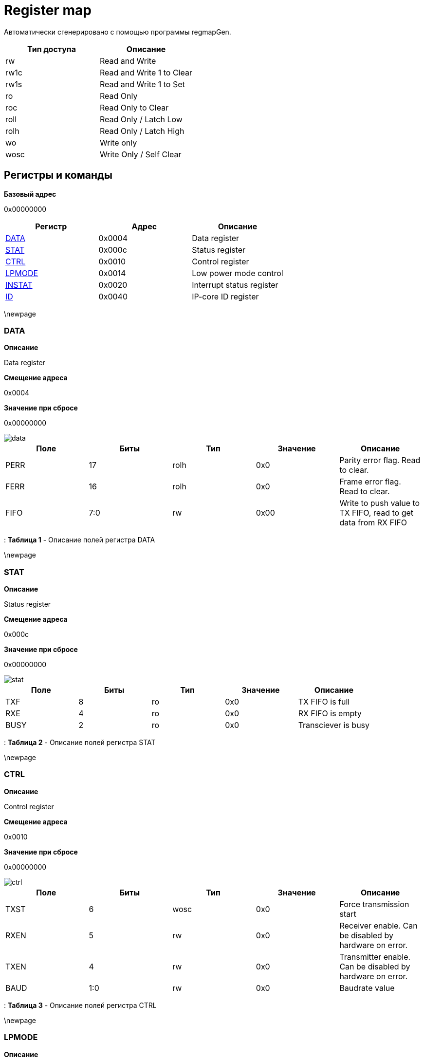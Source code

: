= Register map

Автоматически сгенерировано с помощью программы regmapGen.

[#table-Register_access_modes,cols="1,1", options="header"]
|==========================
| Тип доступа | Описание
| rw          | Read and Write
| rw1c        | Read and Write 1 to Clear
| rw1s        | Read and Write 1 to Set
| ro          | Read Only
| roc         | Read Only to Clear
| roll        | Read Only / Latch Low
| rolh        | Read Only / Latch High
| wo          | Write only
| wosc        | Write Only / Self Clear
|==========================

[[register_map_summary]]
== Регистры и команды

**Базовый адрес**

0x00000000

[#table-Register_map,cols="1,1,1", options="header"]
|==========================
| Регистр | Адрес | Описание
| <<DATA>>                 | 0x0004     | Data register
| <<STAT>>                 | 0x000c     | Status register
| <<CTRL>>                 | 0x0010     | Control register
| <<LPMODE>>               | 0x0014     | Low power mode control
| <<INSTAT>>               | 0x0020     | Interrupt status register
| <<ID>>                   | 0x0040     | IP-core ID register
|==========================


\newpage

[[DATA]]
=== DATA

**Описание**

Data register

**Смещение адреса**

0x0004

**Значение при сбросе**

0x00000000

image::adoc_img/data.svg[]

[#table-DATA,cols="1,1,1,1,1", options="header"]
|==========================
| Поле | Биты | Тип | Значение | Описание
| PERR             | 17     | rolh            | 0x0        | Parity error flag. Read to clear.
| FERR             | 16     | rolh            | 0x0        | Frame error flag. Read to clear.
| FIFO             | 7:0    | rw              | 0x00       | Write to push value to TX FIFO, read to get data from RX FIFO
|==========================

: *Таблица 1* - Описание полей регистра DATA


\newpage

[[STAT]]
=== STAT

**Описание**

Status register

**Смещение адреса**

0x000c

**Значение при сбросе**

0x00000000

image::adoc_img/stat.svg[]

[#table-STAT,cols="1,1,1,1,1", options="header"]
|==========================
| Поле | Биты | Тип | Значение | Описание
| TXF              | 8      | ro              | 0x0        | TX FIFO is full
| RXE              | 4      | ro              | 0x0        | RX FIFO is empty
| BUSY             | 2      | ro              | 0x0        | Transciever is busy
|==========================

: *Таблица 2* - Описание полей регистра STAT


\newpage

[[CTRL]]
=== CTRL

**Описание**

Control register

**Смещение адреса**

0x0010

**Значение при сбросе**

0x00000000

image::adoc_img/ctrl.svg[]

[#table-CTRL,cols="1,1,1,1,1", options="header"]
|==========================
| Поле | Биты | Тип | Значение | Описание
| TXST             | 6      | wosc            | 0x0        | Force transmission start
| RXEN             | 5      | rw              | 0x0        | Receiver enable. Can be disabled by hardware on error.
| TXEN             | 4      | rw              | 0x0        | Transmitter enable. Can be disabled by hardware on error.
| BAUD             | 1:0    | rw              | 0x0        | Baudrate value
|==========================

: *Таблица 3* - Описание полей регистра CTRL


\newpage

[[LPMODE]]
=== LPMODE

**Описание**

Low power mode control

**Смещение адреса**

0x0014

**Значение при сбросе**

0x00000000

image::adoc_img/lpmode.svg[]

[#table-LPMODE,cols="1,1,1,1,1", options="header"]
|==========================
| Поле | Биты | Тип | Значение | Описание
| EN               | 31     | rw              | 0x0        | Low power mode enable
| DIV              | 7:0    | rw              | 0x00       | Clock divider in low power mode
|==========================

: *Таблица 4* - Описание полей регистра LPMODE


\newpage

[[INSTAT]]
=== INSTAT

**Описание**

Interrupt status register

**Смещение адреса**

0x0020

**Значение при сбросе**

0x00000000

image::adoc_img/instat.svg[]

[#table-INSTAT,cols="1,1,1,1,1", options="header"]
|==========================
| Поле | Биты | Тип | Значение | Описание
| RX               | 1      | rw1c            | 0x0        | Receiver interrupt. Write 1 to clear.
| TX               | 0      | rw1c            | 0x0        | Transmitter interrupt flag. Write 1 to clear.
|==========================

: *Таблица 5* - Описание полей регистра INSTAT


\newpage

[[ID]]
=== ID

**Описание**

IP-core ID register

**Смещение адреса**

0x0040

**Значение при сбросе**

0xcafe0666

image::adoc_img/id.svg[]

[#table-ID,cols="1,1,1,1,1", options="header"]
|==========================
| Поле | Биты | Тип | Значение | Описание
| UID              | 31:0   | ro              | 0xcafe0666 | Unique ID
|==========================

: *Таблица 6* - Описание полей регистра ID

